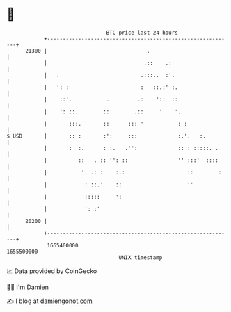 * 👋

#+begin_example
                                   BTC price last 24 hours                    
               +------------------------------------------------------------+ 
         21300 |                                .                           | 
               |                               .::    .:                    | 
               |   .                          .:::..  :'.                   | 
               |   ': :                       :   ::.:' :.                  | 
               |    ::'.           .         .:    '::  ::                  | 
               |    ': ::.        ::        .::     '    '.                 | 
               |       :::.       ::      ::: '           : :               | 
   $ USD       |       :: :       :':     :::             :.'.   :.         | 
               |       :  :.      : :.   .'':             :: : :::::. .     | 
               |          ::   . :: '': ::                '' :::'  ::::     | 
               |           '. .: :    :.:                    ::        :    | 
               |            : ::.'    ::                     ''             | 
               |            :::::     ':                                    | 
               |            ': :'                                           | 
         20200 |                                                            | 
               +------------------------------------------------------------+ 
                1655400000                                        1655500000  
                                       UNIX timestamp                         
#+end_example
📈 Data provided by CoinGecko

🧑‍💻 I'm Damien

✍️ I blog at [[https://www.damiengonot.com][damiengonot.com]]
